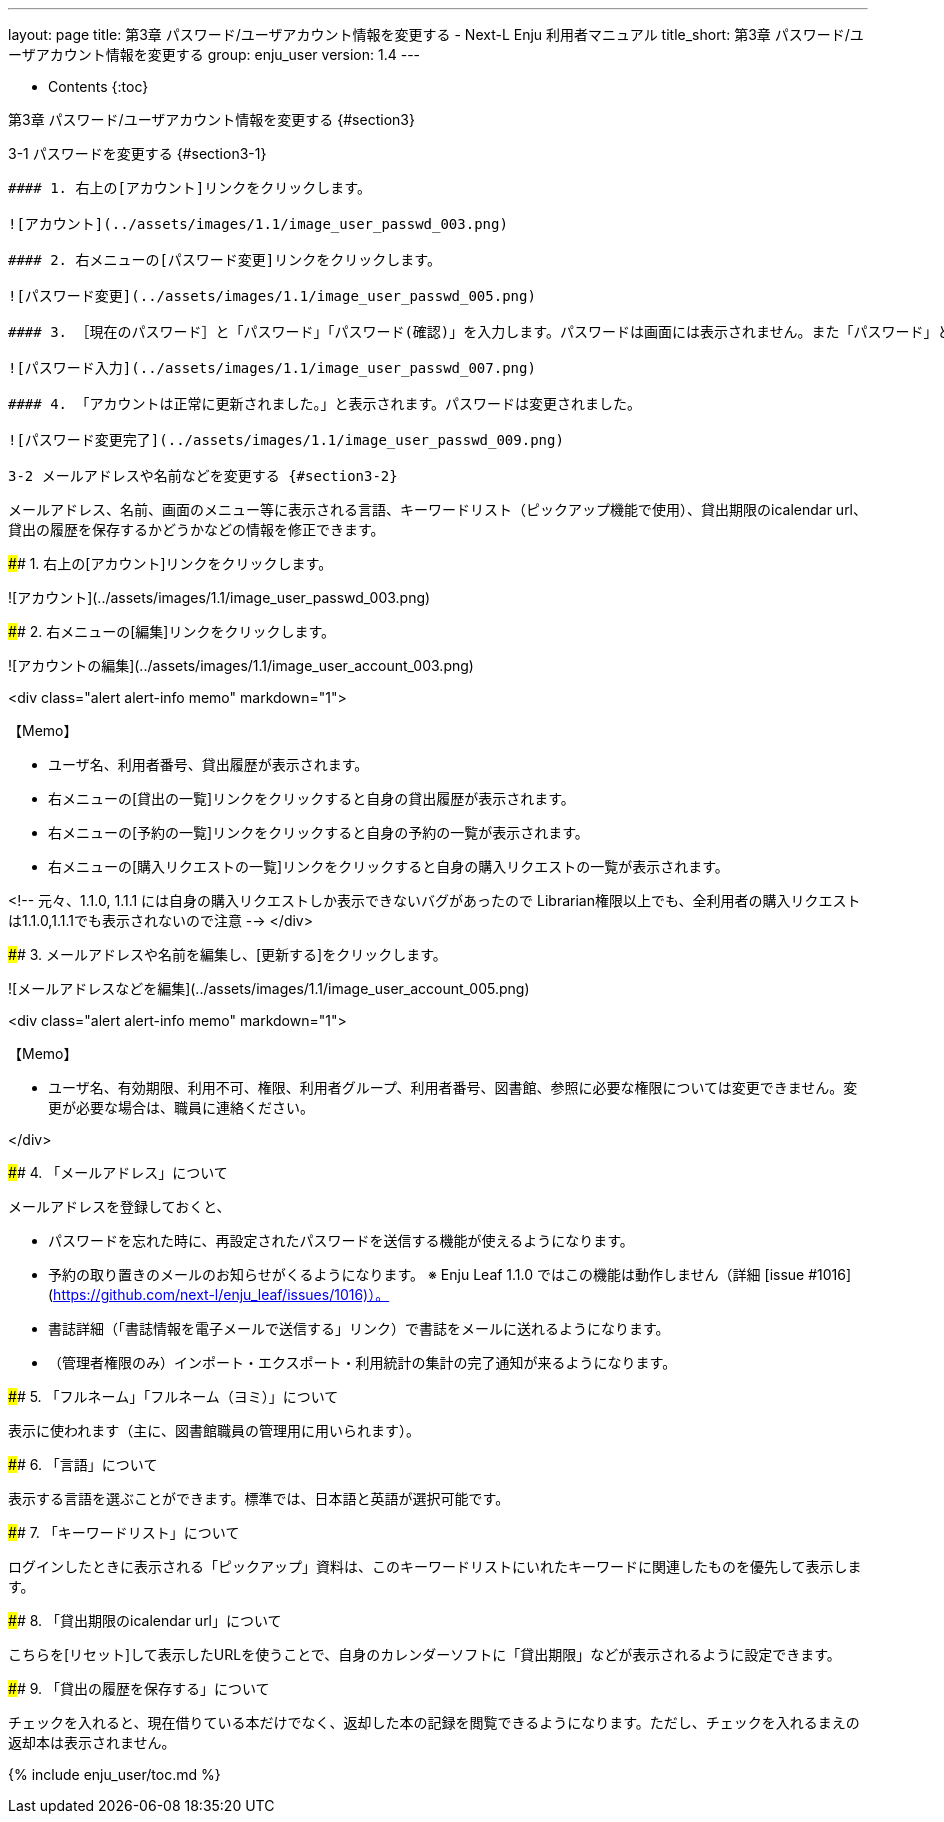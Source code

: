 ---
layout: page
title: 第3章 パスワード/ユーザアカウント情報を変更する - Next-L Enju 利用者マニュアル
title_short: 第3章 パスワード/ユーザアカウント情報を変更する
group: enju_user
version: 1.4
---

* Contents
{:toc}

第3章 パスワード/ユーザアカウント情報を変更する {#section3}
===========================================================

3-1 パスワードを変更する {#section3-1}
--------------------------------------

#### 1. 右上の[アカウント]リンクをクリックします。

![アカウント](../assets/images/1.1/image_user_passwd_003.png)

#### 2. 右メニューの[パスワード変更]リンクをクリックします。

![パスワード変更](../assets/images/1.1/image_user_passwd_005.png)

#### 3. ［現在のパスワード］と「パスワード」「パスワード(確認)」を入力します。パスワードは画面には表示されません。また「パスワード」と「パスワード(確認)」は同じものを入れてください。[更新]ボタンを押します。

![パスワード入力](../assets/images/1.1/image_user_passwd_007.png)

#### 4. 「アカウントは正常に更新されました。」と表示されます。パスワードは変更されました。

![パスワード変更完了](../assets/images/1.1/image_user_passwd_009.png)

3-2 メールアドレスや名前などを変更する {#section3-2}
--------------------------------------

メールアドレス、名前、画面のメニュー等に表示される言語、キーワードリスト（ピックアップ機能で使用）、貸出期限のicalendar url、貸出の履歴を保存するかどうかなどの情報を修正できます。

#### 1. 右上の[アカウント]リンクをクリックします。

![アカウント](../assets/images/1.1/image_user_passwd_003.png)

#### 2. 右メニューの[編集]リンクをクリックします。

![アカウントの編集](../assets/images/1.1/image_user_account_003.png)

<div class="alert alert-info memo" markdown="1">

【Memo】

* ユーザ名、利用者番号、貸出履歴が表示されます。
* 右メニューの[貸出の一覧]リンクをクリックすると自身の貸出履歴が表示されます。
* 右メニューの[予約の一覧]リンクをクリックすると自身の予約の一覧が表示されます。
* 右メニューの[購入リクエストの一覧]リンクをクリックすると自身の購入リクエストの一覧が表示されます。

<!-- 元々、1.1.0, 1.1.1 には自身の購入リクエストしか表示できないバグがあったので
Librarian権限以上でも、全利用者の購入リクエストは1.1.0,1.1.1でも表示されないので注意 -->
</div>

#### 3. メールアドレスや名前を編集し、[更新する]をクリックします。

![メールアドレスなどを編集](../assets/images/1.1/image_user_account_005.png)

<div class="alert alert-info memo" markdown="1">

【Memo】

* ユーザ名、有効期限、利用不可、権限、利用者グループ、利用者番号、図書館、参照に必要な権限については変更できません。変更が必要な場合は、職員に連絡ください。

</div>

#### 4. 「メールアドレス」について

メールアドレスを登録しておくと、

* パスワードを忘れた時に、再設定されたパスワードを送信する機能が使えるようになります。
* 予約の取り置きのメールのお知らせがくるようになります。 ※ Enju Leaf 1.1.0 ではこの機能は動作しません（詳細 [issue #1016](https://github.com/next-l/enju_leaf/issues/1016)）。
* 書誌詳細（「書誌情報を電子メールで送信する」リンク）で書誌をメールに送れるようになります。
* （管理者権限のみ）インポート・エクスポート・利用統計の集計の完了通知が来るようになります。

#### 5. 「フルネーム」「フルネーム（ヨミ）」について

表示に使われます（主に、図書館職員の管理用に用いられます）。

#### 6. 「言語」について

表示する言語を選ぶことができます。標準では、日本語と英語が選択可能です。

#### 7. 「キーワードリスト」について

ログインしたときに表示される「ピックアップ」資料は、このキーワードリストにいれたキーワードに関連したものを優先して表示します。

#### 8. 「貸出期限のicalendar url」について

こちらを[リセット]して表示したURLを使うことで、自身のカレンダーソフトに「貸出期限」などが表示されるように設定できます。

#### 9. 「貸出の履歴を保存する」について

チェックを入れると、現在借りている本だけでなく、返却した本の記録を閲覧できるようになります。ただし、チェックを入れるまえの返却本は表示されません。

{% include enju_user/toc.md %}
